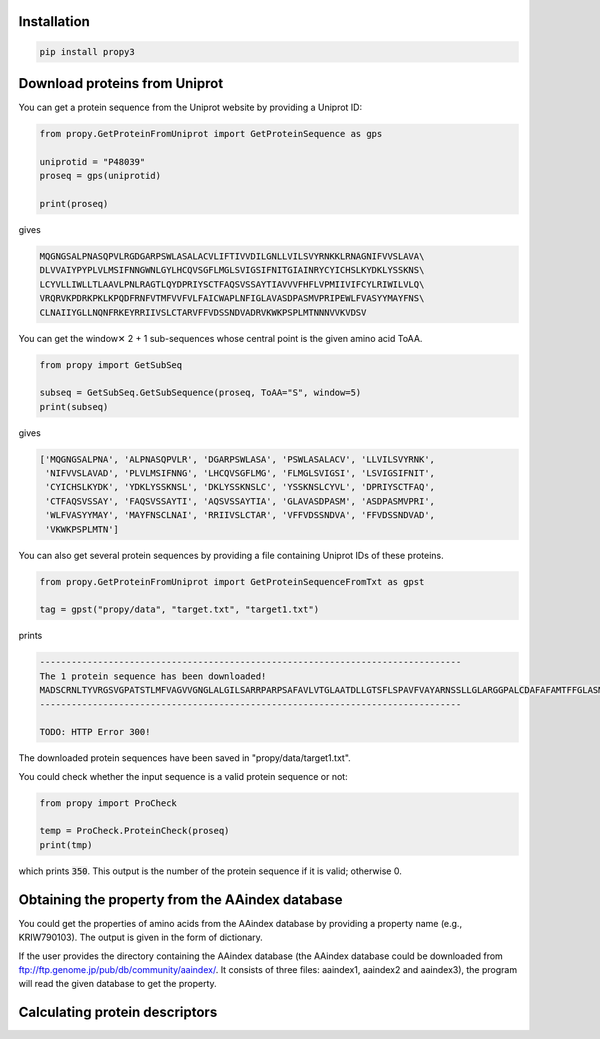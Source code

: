 Installation
============

.. code-block:: bash

   pip install propy3


Download proteins from Uniprot
==============================

You can get a protein sequence from the Uniprot website by providing a Uniprot ID:


.. code-block:: python

   from propy.GetProteinFromUniprot import GetProteinSequence as gps

   uniprotid = "P48039"
   proseq = gps(uniprotid)

   print(proseq)

gives

.. code-block:: text

   MQGNGSALPNASQPVLRGDGARPSWLASALACVLIFTIVVDILGNLLVILSVYRNKKLRNAGNIFVVSLAVA\
   DLVVAIYPYPLVLMSIFNNGWNLGYLHCQVSGFLMGLSVIGSIFNITGIAINRYCYICHSLKYDKLYSSKNS\
   LCYVLLIWLLTLAAVLPNLRAGTLQYDPRIYSCTFAQSVSSAYTIAVVVFHFLVPMIIVIFCYLRIWILVLQ\
   VRQRVKPDRKPKLKPQDFRNFVTMFVVFVLFAICWAPLNFIGLAVASDPASMVPRIPEWLFVASYYMAYFNS\
   CLNAIIYGLLNQNFRKEYRRIIVSLCTARVFFVDSSNDVADRVKWKPSPLMTNNNVVKVDSV


You can get the window✕ 2 + 1 sub-sequences whose central point is the given
amino acid ToAA.

.. code-block:: python

   from propy import GetSubSeq

   subseq = GetSubSeq.GetSubSequence(proseq, ToAA="S", window=5)
   print(subseq)

gives

.. code-block:: python

   ['MQGNGSALPNA', 'ALPNASQPVLR', 'DGARPSWLASA', 'PSWLASALACV', 'LLVILSVYRNK',
    'NIFVVSLAVAD', 'PLVLMSIFNNG', 'LHCQVSGFLMG', 'FLMGLSVIGSI', 'LSVIGSIFNIT',
    'CYICHSLKYDK', 'YDKLYSSKNSL', 'DKLYSSKNSLC', 'YSSKNSLCYVL', 'DPRIYSCTFAQ',
    'CTFAQSVSSAY', 'FAQSVSSAYTI', 'AQSVSSAYTIA', 'GLAVASDPASM', 'ASDPASMVPRI',
    'WLFVASYYMAY', 'MAYFNSCLNAI', 'RRIIVSLCTAR', 'VFFVDSSNDVA', 'FFVDSSNDVAD',
    'VKWKPSPLMTN']

You can also get several protein sequences by providing a file containing
Uniprot IDs of these proteins.

.. code-block:: python

   from propy.GetProteinFromUniprot import GetProteinSequenceFromTxt as gpst

   tag = gpst("propy/data", "target.txt", "target1.txt")

prints

.. code-block:: text

    --------------------------------------------------------------------------------
    The 1 protein sequence has been downloaded!
    MADSCRNLTYVRGSVGPATSTLMFVAGVVGNGLALGILSARRPARPSAFAVLVTGLAATDLLGTSFLSPAVFVAYARNSSLLGLARGGPALCDAFAFAMTFFGLASMLILFAMAVERCLALSHPYLYAQLDGPRCARLALPAIYAFCVLFCALPLLGLGQHQQYCPGSWCFLRMRWAQPGGAAFSLAYAGLVALLVAAIFLCNGSVTLSLCRMYRQQKRHQGSLGPRPRTGEDEVDHLILLALMTVVMAVCSLPLTIRCFTQAVAPDSSSEMGDLLAFRFYAFNPILDPWVFILFRKAVFQRLKLWVCCLCLGPAHGDSQTPLSQLASGRRDPRAPSAPVGKEGSCVPLSAWGEGQVEPLPPTQQSSGSAVGTSSKAEASVACSLC
    --------------------------------------------------------------------------------

    TODO: HTTP Error 300!

The downloaded protein sequences have been saved in "propy/data/target1.txt".

You could check whether the input sequence is a valid protein sequence or not:

.. code-block:: python

   from propy import ProCheck

   temp = ProCheck.ProteinCheck(proseq)
   print(tmp)

which prints :code:`350`. This output is the number of the protein sequence if
it is valid; otherwise 0.


Obtaining the property from the AAindex database
================================================

You could get the properties of amino acids from the AAindex database by
providing a property name (e.g., KRIW790103). The output is given in the form
of dictionary.

If the user provides the directory containing the AAindex database (the AAindex
database could be downloaded from
ftp://ftp.genome.jp/pub/db/community/aaindex/. It consists of three files:
aaindex1, aaindex2 and aaindex3), the program will read the given database to
get the property.

.. code-block:: pycon
   >>> from propy.AAIndex import GetAAIndex1, GetAAIndex23
   >>> temp1 = GetAAIndex1("KRIW790103")
   >>> temp1
   {'A': 27.5, 'R': 105.0, 'N': 58.7, 'D': 40.0, 'C': 44.6, 'E': 62.0, 'Q': 80.7, 'G': 0.0, 'H': 79.0, 'I': 93.5, 'L': 93.5, 'K': 100.0, 'M': 94.1, 'F': 115.5, 'P': 41.9, 'S': 29.3, 'T': 51.3, 'W': 145.5, 'Y': 117.3, 'V': 71.5}



Calculating protein descriptors
===============================

.. code-block:: pycon
   >>> from propy import PyPro
   >>> from propy.GetProteinFromUniprot import GetProteinSequence as gps
   >>> proteinsequence = gps("P48039")
   >>> DesObject = PyPro.GetProDes(proteinsequence)
   >>> print(DesObject.GetCTD())
   {'_PolarizabilityC1': 0.257, '_PolarizabilityC2': 0.494, '_PolarizabilityC3': 0.249, '_SolventAccessibilityC1': 0.546, '_SolventAccessibilityC2': 0.22, '_SolventAccessibilityC3': 0.234, '_SecondaryStrC1': 0.351, '_SecondaryStrC2': 0.38, '_SecondaryStrC3': 0.269, '_ChargeC1': 0.089, '_ChargeC2': 0.871, '_ChargeC3': 0.04, '_PolarityC1': 0.5, '_PolarityC2': 0.271, '_PolarityC3': 0.229, '_NormalizedVDWVC1': 0.334, '_NormalizedVDWVC2': 0.417, '_NormalizedVDWVC3': 0.249, '_HydrophobicityC1': 0.22, '_HydrophobicityC2': 0.331, '_HydrophobicityC3': 0.449, '_PolarizabilityT12': 0.258, '_PolarizabilityT13': 0.097, '_PolarizabilityT23': 0.289, '_SolventAccessibilityT12': 0.209, '_SolventAccessibilityT13': 0.246, '_SolventAccessibilityT23': 0.1, '_SecondaryStrT12': 0.261, '_SecondaryStrT13': 0.212, '_SecondaryStrT23': 0.149, '_ChargeT12': 0.143, '_ChargeT13': 0.011, '_ChargeT23': 0.069, '_PolarityT12': 0.266, '_PolarityT13': 0.198, '_PolarityT23': 0.129, '_NormalizedVDWVT12': 0.281, '_NormalizedVDWVT13': 0.155, '_NormalizedVDWVT23': 0.232, '_HydrophobicityT12': 0.149, '_HydrophobicityT13': 0.16, '_HydrophobicityT23': 0.292, '_PolarizabilityD1001': 0.857, '_PolarizabilityD1025': 19.429, '_PolarizabilityD1050': 44.857, '_PolarizabilityD1075': 74.857, '_PolarizabilityD1100': 99.714, '_PolarizabilityD2001': 0.571, '_PolarizabilityD2025': 23.429, '_PolarizabilityD2050': 48.0, '_PolarizabilityD2075': 72.571, '_PolarizabilityD2100': 100.0, '_PolarizabilityD3001': 0.286, '_PolarizabilityD3025': 33.143, '_PolarizabilityD3050': 58.571, '_PolarizabilityD3075': 78.571, '_PolarizabilityD3100': 98.857, '_SolventAccessibilityD1001': 0.857, '_SolventAccessibilityD1025': 21.714, '_SolventAccessibilityD1050': 45.714, '_SolventAccessibilityD1075': 71.429, '_SolventAccessibilityD1100': 100.0, '_SolventAccessibilityD2001': 0.571, '_SolventAccessibilityD2025': 26.0, '_SolventAccessibilityD2050': 62.286, '_SolventAccessibilityD2075': 85.429, '_SolventAccessibilityD2100': 99.429, '_SolventAccessibilityD3001': 0.286, '_SolventAccessibilityD3025': 28.286, '_SolventAccessibilityD3050': 50.0, '_SolventAccessibilityD3075': 76.286, '_SolventAccessibilityD3100': 99.714, '_SecondaryStrD1001': 0.286, '_SecondaryStrD1025': 21.143, '_SecondaryStrD1050': 47.143, '_SecondaryStrD1075': 72.571, '_SecondaryStrD1100': 98.857, '_SecondaryStrD2001': 4.286, '_SecondaryStrD2025': 30.0, '_SecondaryStrD2050': 54.0, '_SecondaryStrD2075': 73.143, '_SecondaryStrD2100': 100.0, '_SecondaryStrD3001': 0.857, '_SecondaryStrD3025': 19.429, '_SecondaryStrD3050': 41.143, '_SecondaryStrD3075': 76.286, '_SecondaryStrD3100': 99.714, '_ChargeD1001': 4.857, '_ChargeD1025': 35.714, '_ChargeD1050': 62.857, '_ChargeD1075': 86.571, '_ChargeD1100': 98.857, '_ChargeD2001': 0.286, '_ChargeD2025': 24.286, '_ChargeD2050': 47.714, '_ChargeD2075': 73.143, '_ChargeD2100': 100.0, '_ChargeD3001': 5.429, '_ChargeD3025': 20.857, '_ChargeD3050': 66.571, '_ChargeD3075': 87.143, '_ChargeD3100': 99.429, '_PolarityD1001': 0.286, '_PolarityD1025': 25.429, '_PolarityD1050': 50.0, '_PolarityD1075': 71.714, '_PolarityD1100': 100.0, '_PolarityD2001': 0.857, '_PolarityD2025': 19.429, '_PolarityD2050': 45.143, '_PolarityD2075': 74.286, '_PolarityD2100': 99.714, '_PolarityD3001': 0.571, '_PolarityD3025': 26.857, '_PolarityD3050': 61.714, '_PolarityD3075': 85.429, '_PolarityD3100': 99.429, '_NormalizedVDWVD1001': 0.857, '_NormalizedVDWVD1025': 20.857, '_NormalizedVDWVD1050': 47.143, '_NormalizedVDWVD1075': 74.857, '_NormalizedVDWVD1100': 99.714, '_NormalizedVDWVD2001': 0.571, '_NormalizedVDWVD2025': 21.714, '_NormalizedVDWVD2050': 46.286, '_NormalizedVDWVD2075': 72.571, '_NormalizedVDWVD2100': 100.0, '_NormalizedVDWVD3001': 0.286, '_NormalizedVDWVD3025': 33.143, '_NormalizedVDWVD3050': 58.571, '_NormalizedVDWVD3075': 78.571, '_NormalizedVDWVD3100': 98.857, '_HydrophobicityD1001': 0.571, '_HydrophobicityD1025': 26.0, '_HydrophobicityD1050': 62.286, '_HydrophobicityD1075': 85.429, '_HydrophobicityD1100': 99.429, '_HydrophobicityD2001': 0.857, '_HydrophobicityD2025': 22.857, '_HydrophobicityD2050': 45.143, '_HydrophobicityD2075': 74.286, '_HydrophobicityD2100': 99.714, '_HydrophobicityD3001': 0.286, '_HydrophobicityD3025': 25.143, '_HydrophobicityD3050': 51.143, '_HydrophobicityD3075': 71.429, '_HydrophobicityD3100': 100.0}
   >>> print(DesObject.GetAAComp())
   {'A': 7.714, 'R': 5.143, 'N': 6.571, 'D': 3.429, 'C': 2.857, 'E': 0.571, 'Q': 2.571, 'G': 4.286, 'H': 0.857, 'I': 8.0, 'L': 12.286, 'K': 3.714, 'M': 2.286, 'F': 5.714, 'P': 4.857, 'S': 7.714, 'T': 2.571, 'W': 2.0, 'Y': 5.143, 'V': 11.714}
   >>> paac = DesObject.GetPAAC(
   ...         lamda=10, weight=0.05
   ...     )
   >>> 
   >>> for i in paac:
   ...         print(i)
   ... 
   PAAC1
   PAAC2
   PAAC3
   PAAC4
   PAAC5
   PAAC6
   PAAC7
   PAAC8
   PAAC9
   PAAC10
   PAAC11
   PAAC12
   PAAC13
   PAAC14
   PAAC15
   PAAC16
   PAAC17
   PAAC18
   PAAC19
   PAAC20
   PAAC21
   PAAC22
   PAAC23
   PAAC24
   PAAC25
   PAAC26
   PAAC27
   PAAC28
   PAAC29
   PAAC30
